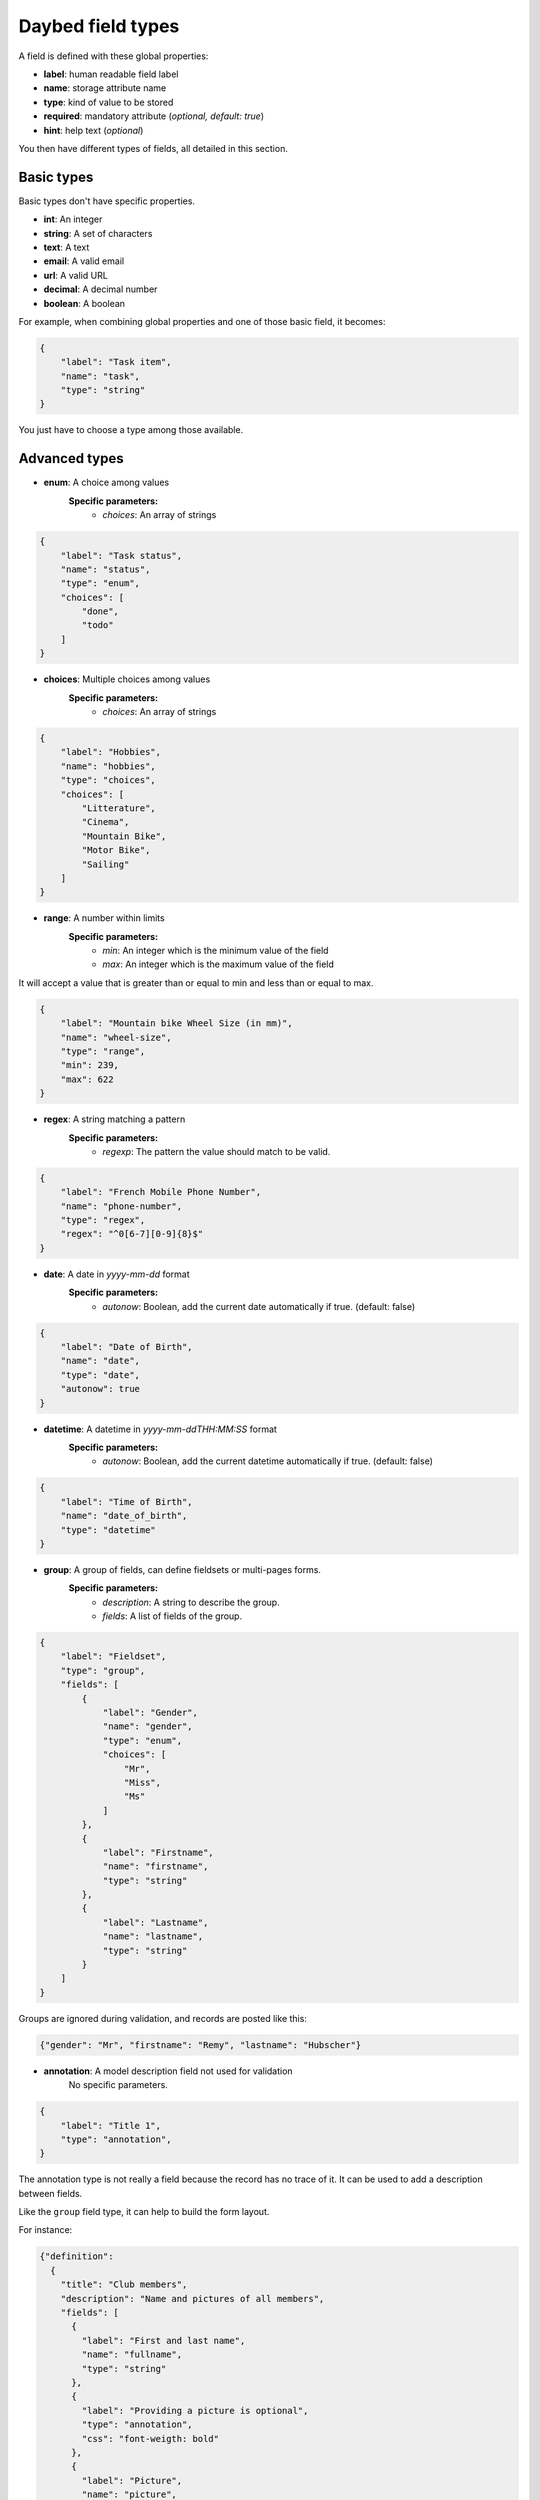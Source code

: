 .. _fieldtypes-section:

Daybed field types
==================

.. module:: daybed.schemas

A field is defined with these global properties:

* **label**: human readable field label
* **name**: storage attribute name
* **type**: kind of value to be stored

* **required**: mandatory attribute (*optional, default: true*)
* **hint**: help text (*optional*)

You then have different types of fields, all detailed in this section.


Basic types
-----------

Basic types don't have specific properties.

* **int**: An integer
* **string**: A set of characters
* **text**: A text
* **email**: A valid email
* **url**: A valid URL
* **decimal**: A decimal number
* **boolean**: A boolean

For example, when combining global properties and one of those basic field, it becomes:

.. code-block:: json

    {
        "label": "Task item",
        "name": "task",
        "type": "string"
    }

You just have to choose a type among those available.


Advanced types
--------------

* **enum**: A choice among values
    **Specific parameters:**
       * *choices*: An array of strings

.. code-block:: json

    {
        "label": "Task status",
        "name": "status",
        "type": "enum",
        "choices": [
            "done",
            "todo"
        ]
    }


* **choices**: Multiple choices among values
    **Specific parameters:**
       * *choices*: An array of strings

.. code-block:: json

    {
        "label": "Hobbies",
        "name": "hobbies",
        "type": "choices",
        "choices": [
            "Litterature",
            "Cinema",
            "Mountain Bike",
            "Motor Bike",
            "Sailing"
        ]
    }


* **range**: A number within limits
    **Specific parameters:**
       * *min*: An integer which is the minimum value of the field
       * *max*: An integer which is the maximum value of the field

It will accept a value that is greater than or equal to min and less than or
equal to max.

.. code-block:: json

    {
        "label": "Mountain bike Wheel Size (in mm)",
        "name": "wheel-size",
        "type": "range",
        "min": 239,
        "max": 622
    }


* **regex**: A string matching a pattern
    **Specific parameters:**
       * *regexp*: The pattern the value should match to be valid.

.. code-block:: json

    {
        "label": "French Mobile Phone Number",
        "name": "phone-number",
        "type": "regex",
        "regex": "^0[6-7][0-9]{8}$"
    }


* **date**: A date in *yyyy-mm-dd* format
    **Specific parameters:**
       * *autonow*: Boolean, add the current date automatically if true. (default: false)

.. code-block:: json

    {
        "label": "Date of Birth",
        "name": "date",
        "type": "date",
        "autonow": true
    }


* **datetime**: A datetime in *yyyy-mm-ddTHH:MM:SS* format
    **Specific parameters:**
       * *autonow*: Boolean, add the current datetime automatically if true. (default: false)

.. code-block:: json

    {
        "label": "Time of Birth",
        "name": "date_of_birth",
        "type": "datetime"
    }


* **group**: A group of fields, can define fieldsets or multi-pages forms.
    **Specific parameters:**
       * *description*: A string to describe the group.
       * *fields*: A list of fields of the group.

.. code-block:: json

    {
        "label": "Fieldset",
        "type": "group",
        "fields": [
            {
                "label": "Gender",
                "name": "gender",
                "type": "enum",
                "choices": [
                    "Mr",
                    "Miss",
                    "Ms"
                ]
            },
            {
                "label": "Firstname",
                "name": "firstname",
                "type": "string"
            },
            {
                "label": "Lastname",
                "name": "lastname",
                "type": "string"
            }
        ]
    }

Groups are ignored during validation, and records are posted like this:

.. code-block:: json

    {"gender": "Mr", "firstname": "Remy", "lastname": "Hubscher"}


* **annotation**: A model description field not used for validation
    No specific parameters.

.. code-block:: json

    {
        "label": "Title 1",
        "type": "annotation",
    }


The annotation type is not really a field because the record has no trace of it.
It can be used to add a description between fields.

Like the ``group`` field type, it can help to build the form layout.

For instance:

.. code-block:: json

    {"definition":
      {
        "title": "Club members",
        "description": "Name and pictures of all members",
        "fields": [
          {
            "label": "First and last name",
            "name": "fullname",
            "type": "string"
          },
          {
            "label": "Providing a picture is optional",
            "type": "annotation",
            "css": "font-weigth: bold"
          },
          {
            "label": "Picture",
            "name": "picture",
            "type": "url",
            "required": false
          }
        ]
      }
    }


The `css` property is just an example of how we could handle the
styling of the annotation here, but it could be anything else.


* **json**: A JSON value
    No specific parameters.

    Beyond formatting, the content is not validated

.. code-block:: json

    {
        "label": "JSON object",
        "name": "movie",
        "type": "json"
    }

Then you can use it like so:

.. code-block:: json

    {
      "movie": {
        "title": "The Island",
        "director": "Michael Bay",
        "actors": ["Scarlett Johnsson", "Erwan McGregor"],
        "year": 2005
      }
    }

It will also work with a string :

.. code-block:: json

    {
      "movie": "{\"title\": \"The Island\"}"
    }


Nested types
------------

* **object**: An object inside another model
    **Specific parameters**, used to validate the content. Only one of them should be specified.
         * *fields*: A list of fields like in a model definition.
         * *model*: The id of an existing model.

Unlike the ``json`` type, the content will be validated, using either the list
of fields or the definition of the specified model

.. code-block:: json

    {
      "label": "Movie",
      "name": "movie",
      "type": "object",
      "fields": [
        {
          "label": "Title",
          "name": "title",
          "type": "string"
        },
        {
          "label": "Director",
          "name": "director",
          "type": "string"
        },
        {
          "label": "Actors",
          "name": "actors",
          "type": "list",
          "item": {"type": "string"}
        }
      ]
    }

For example, this record will be valid for the definition above:

.. code-block:: json

    {
      "movie": {
        "title": "Donnie Darko",
        "director": "Richard Kelly",
        "actors": ["Jake Gyllenhaal", "Patrick Swayze"],
      }
    }

But this one will not:

.. code-block:: json

    {
      "movie": {
        "title": "Director and actors missing",
      }
    }


* **list**: A list of values inside another model
    **Specific parameters:**
       * *item*: Defines the type of the list items. Specified like a field in a model definition.

Can be used to define a simple list of basic types (*integer, string, ...*):

.. code-block:: json

    {
      "label": "Movie titles",
      "name": "movies",
      "type": "list",
      "item": {
        "type": "string"
      }
    }

Or a list of advanced field types (*dates, objects, ...*):

.. code-block:: json

    {
      "label": "Movie list",
      "name": "movies",
      "type": "list",
      "item": {
        "type": "object",
        "hint": "Description of a movie",
        "fields": [
          {
            "label": "Title",
            "name": "title",
            "type": "string"
          },
          {
            "label": "Director",
            "name": "director",
            "type": "string"
          }
        ]
      }
    }


If ``item`` is not specified, the list items can be anything
(e.g. no validation will be done on them):

.. code-block:: json

    {
      "label": "Last thoughts",
      "name": "toughts",
      "type": "list"
    }

The following records will be considered valid with the definition above:

.. code-block:: json

    { "toughts": [1, 2, 3] }

    { "toughts": [{"miam": true}, 42, ["OSM", "Mapnik"], "World Company"] }


Relation types
--------------

* **anyof**: Any number of choices among records of a given model
    **Specific parameters:**
       * *model*: The model id from which records can be selected

.. code-block:: json

    {
      "name": "actors",
      "type": "anyof",
      "model": "generic:people:moviestars",
      "label": "Movie actors"
    }

* **oneof**: One choice among records of a given model
    **Specific parameters:**
       * *model*: The model id from which the record can be selected

.. code-block:: json

    {
      "name": "maincharacter",
      "type": "oneof",
      "model": "generic:people:moviestars",
      "label": "Main character"
    }


Geometric types
---------------

* **geojson**: A `GeoJSON`_ geometry (not a FeatureCollection)
    No specific parameters.

.. _GeoJSON: http://geojson.org/

.. code-block:: json

    {
      "label": "where is it?",
      "name": "place",
      "type": "geojson"
    }

Then you can use it like so:

.. code-block:: json

    http POST http://localhost:8000/v1/models/todo/records \
    item="work on daybed" status="done" \
    place='{"type": "Point", "coordinates": [0.4, 45.0]}' \
    --verbose --auth-type=hawk \
    --auth='ad37fc395b7ba83eb496849f6db022fbb316fa11081491b5f00dfae5b0b1cd22:'

    {
      "item": "work on daybed",
      "place": {
        "coordinates": [
          0.4,
          45.0
        ],
        "type": "Point"
      },
      "status": "done"
    }



* **point**: A point
    **Specific parameters:**
       * *gps*: A boolean that tells if the point coordinates are GPS
         coordinates and it will validate that coordinates are between
         ``-180,-90`` and ``+180,+90`` (Default: *true*)

.. code-block:: json

    {
      "label": "where is it?",
      "name": "place",
      "type": "point"
    }

Then you can use it like so:

.. code-block:: json

    http POST http://localhost:8000/v1/models/todo/records \
    item="work on daybed" status="done" \
    place="[0.4, 45.0]" \
    --verbose --auth-type=hawk \
    --auth='ad37fc395b7ba83eb496849f6db022fbb316fa11081491b5f00dfae5b0b1cd22:'

    {
      "item": "work on daybed",
      "place": [
        0.4,
        45.0
      ],
      "status": "done"
    }


* **line**: A line made of points
    **Specific parameters**
       * *gps*: A boolean that tells if the point coordinates are GPS
         coordinates and it will validate that coordinates are between
         ``-180,-90`` and ``+180,+90`` (Default: *true*)

.. code-block:: json

    {
      "label": "where is it?",
      "name": "place",
      "type": "line"
    }

Then you can use it like so:

.. code-block:: json

    http POST http://localhost:8000/v1/models/todo/records \
    item="work on daybed" status="done" \
    place="[[0.4, 45.0], [0.6, 65.0]]" \
    --verbose --auth-type=hawk \
    --auth='ad37fc395b7ba83eb496849f6db022fbb316fa11081491b5f00dfae5b0b1cd22:'

    {
      "item": "work on daybed",
      "place": [
        [
          0.4,
          45.0
        ],
        [
          0.6,
          65.0
        ]
      ],
      "status": "done"
    }

* **polygon**: A polygon made of a closed line
    **Specific parameters**
       * *gps*: A boolean that tells if the point coordinates are GPS
         coordinates and it will validate that coordinates are between
         ``-180,-90`` and ``+180,+90`` (Default: *true*)

.. code-block:: json

    {
      "label": "where is it?",
      "name": "place",
      "type": "polygon"
    }

Then you can use it like so:

.. code-block:: json

    http POST http://localhost:8000/v1/models/todo/records \
    item="work on daybed" status="done" \
    place="[[[0.4, 45.0], [0.6, 65.0], [0.8, 85.0], [0.4, 45.0]]]" \
    --verbose --auth-type=hawk \
    --auth='ad37fc395b7ba83eb496849f6db022fbb316fa11081491b5f00dfae5b0b1cd22:'

    {
      "item": "work on daybed",
      "place": [
        [
          [
            0.4,
            45.0
          ],
          [
            0.6,
            65.0
          ],
          [
            0.8,
            85.0
          ],
          [
            0.4,
            45.0
          ]
        ]
      ],
      "status": "done"
    }
